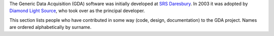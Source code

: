 The Generic Data Acquisition (GDA) software was initially developed at `SRS Daresbury <http://www.webarchive.org.uk/ukwa/target/15237169/source/search>`_.
In 2003 it was adopted by `Diamond Light Source <http://www.diamond.ac.uk/>`_, who took over as the principal developer.

This section lists people who have contributed in some way (code, design, documentation) to the GDA project. Names are ordered alphabetically by surname.

.. If you add new entries, keep the list sorted by surname!

.. acks::

   * Contributors to the most recent release
      * Jun Aishima
      * Mark Basham
      * Jonathan Blakes
      * Mark Booth
      * Peter Chang
      * Chris Coles
      * Silvia Da Graca Ramos
      * Baha El Kassaby
      * Richard Fearn
      * Jacob Filik
      * Matthew Gerring
      * Paul Gibbons
      * Paul Hathaway
      * Peter Holloway
      * Michael Kleyn
      * Phyo Kyaw
      * Karl Levik
      * Charles Mita
      * Tobias Richter
      * Chris Sharpe
      * Irakli Sikharulidze
      * Robert Walton
      * Kaz Wanelik
      * Matthew Webber
      * Richard Woolliscroft
      * Fajin Yuan

   * Past contributors
      * Alun Ashton
      * Oliver Buckley
      * Stuart Campbell
      * Josephine Chan
      * Joachim Diepstraten
      * Jonah Graham
      * Graham Lee
      * Conor Lehane
      * Geoff Mant
      * Tracy Miranda
      * Vasanthi Nagalingam
      * William Newell
      * Bill Pulford
      * Xiaoxu Ren (Eric)
      * Duncan Sneddon
      * Ravi Somayaji
      * Richard Tyler
